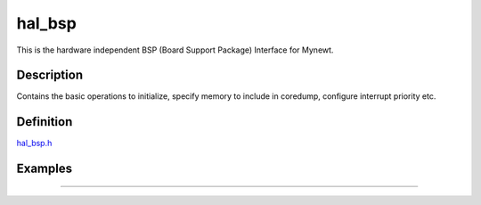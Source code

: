 hal\_bsp
========

This is the hardware independent BSP (Board Support Package) Interface
for Mynewt.

Description
~~~~~~~~~~~

Contains the basic operations to initialize, specify memory to include
in coredump, configure interrupt priority etc.

Definition
~~~~~~~~~~

`hal\_bsp.h <https://github.com/apache/incubator-mynewt-core/blob/master/hw/hal/include/hal/hal_bsp.h>`__

Examples
~~~~~~~~

--------------
